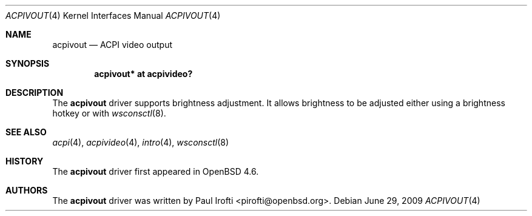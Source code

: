 .\"	$OpenBSD: acpivout.4,v 1.2 2009/06/29 20:21:43 jmc Exp $
.\"
.\" Copyright (c) 2009 Paul Irofti <pirofti@openbsd.org>
.\"
.\" Permission to use, copy, modify, and distribute this software for any
.\" purpose with or without fee is hereby granted, provided that the above
.\" copyright notice and this permission notice appear in all copies.
.\"
.\" THE SOFTWARE IS PROVIDED "AS IS" AND THE AUTHOR DISCLAIMS ALL WARRANTIES
.\" WITH REGARD TO THIS SOFTWARE INCLUDING ALL IMPLIED WARRANTIES OF
.\" MERCHANTABILITY AND FITNESS. IN NO EVENT SHALL THE AUTHOR BE LIABLE FOR
.\" ANY SPECIAL, DIRECT, INDIRECT, OR CONSEQUENTIAL DAMAGES OR ANY DAMAGES
.\" WHATSOEVER RESULTING FROM LOSS OF USE, DATA OR PROFITS, WHETHER IN AN
.\" ACTION OF CONTRACT, NEGLIGENCE OR OTHER TORTIOUS ACTION, ARISING OUT OF
.\" OR IN CONNECTION WITH THE USE OR PERFORMANCE OF THIS SOFTWARE.
.\"
.\"
.Dd $Mdocdate: June 29 2009 $
.Dt ACPIVOUT 4
.Os
.Sh NAME
.Nm acpivout
.Nd ACPI video output
.Sh SYNOPSIS
.Cd "acpivout* at acpivideo?"
.Sh DESCRIPTION
The
.Nm
driver supports brightness adjustment.
It allows brightness to be adjusted either using a brightness hotkey or with
.Xr wsconsctl 8 .
.Sh SEE ALSO
.Xr acpi 4 ,
.Xr acpivideo 4 ,
.Xr intro 4 ,
.Xr wsconsctl 8
.Sh HISTORY
The
.Nm
driver first appeared in
.Ox 4.6 .
.Sh AUTHORS
.An -nosplit
The
.Nm
driver was written by
.An Paul Irofti Aq pirofti@openbsd.org .
